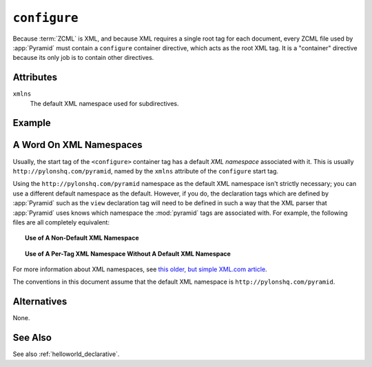 .. _configure_directive:

``configure``
-------------

Because :term:`ZCML` is XML, and because XML requires a single root
tag for each document, every ZCML file used by :app:`Pyramid` must
contain a ``configure`` container directive, which acts as the root
XML tag.  It is a "container" directive because its only job is to
contain other directives.

Attributes
~~~~~~~~~~

``xmlns``
   The default XML namespace used for subdirectives.

Example
~~~~~~~

.. code-block:: xml
   :linenos:

   <configure xmlns="http://pylonshq.com/pyramid">

      <!-- other directives -->

   </configure>

.. _word_on_xml_namespaces:

A Word On XML Namespaces
~~~~~~~~~~~~~~~~~~~~~~~~

Usually, the start tag of the ``<configure>`` container tag has a
default *XML namespace* associated with it. This is usually
``http://pylonshq.com/pyramid``, named by the ``xmlns`` attribute of
the ``configure`` start tag.

Using the ``http://pylonshq.com/pyramid`` namespace as the default XML
namespace isn't strictly necessary; you can use a different default
namespace as the default.  However, if you do, the declaration tags
which are defined by :app:`Pyramid` such as the ``view`` declaration
tag will need to be defined in such a way that the XML parser that
:app:`Pyramid` uses knows which namespace the :mod:`pyramid` tags are
associated with.  For example, the following files are all completely
equivalent:

.. topic:: Use of A Non-Default XML Namespace

  .. code-block:: xml
     :linenos:

      <configure xmlns="http://namespaces.zope.org/zope"
                 xmlns:pyramid="http://pylonshq.com/pyramid">

        <include package="pyramid.includes" />

        <pyramid:view
           view="helloworld.hello_world"
           />

      </configure>

.. topic:: Use of A Per-Tag XML Namespace Without A Default XML Namespace

  .. code-block:: xml
     :linenos:

      <configure>

        <include package="pyramid.includes" />

        <view xmlns="http://pylonshq.com/pyramid"
           view="helloworld.hello_world"
           />

      </configure>

For more information about XML namespaces, see `this older, but simple
XML.com article <http://www.xml.com/pub/a/1999/01/namespaces.html>`_.

The conventions in this document assume that the default XML namespace
is ``http://pylonshq.com/pyramid``.

Alternatives
~~~~~~~~~~~~

None.

See Also
~~~~~~~~

See also :ref:`helloworld_declarative`.

